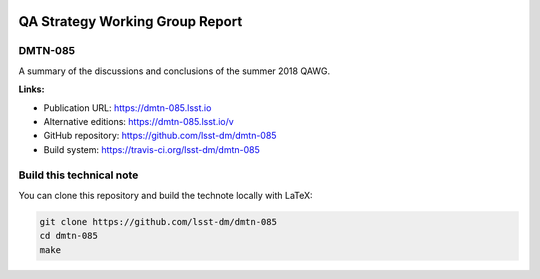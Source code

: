 .. image:: https://img.shields.io/badge/dmtn--085-lsst.io-brightgreen.svg
   :target: https://dmtn-085.lsst.io
.. image:: https://travis-ci.org/lsst-dm/dmtn-085.svg
   :target: https://travis-ci.org/lsst-dm/dmtn-085
..
  Uncomment this section and modify the DOI strings to include a Zenodo DOI badge in the README
  .. image:: https://zenodo.org/badge/doi/10.5281/zenodo.#####.svg
     :target: http://dx.doi.org/10.5281/zenodo.#####

################################
QA Strategy Working Group Report
################################

DMTN-085
========

A summary of the discussions and conclusions of the summer 2018 QAWG.

**Links:**

- Publication URL: https://dmtn-085.lsst.io
- Alternative editions: https://dmtn-085.lsst.io/v
- GitHub repository: https://github.com/lsst-dm/dmtn-085
- Build system: https://travis-ci.org/lsst-dm/dmtn-085


Build this technical note
=========================

You can clone this repository and build the technote locally with LaTeX:

.. code-block:: bash

   git clone https://github.com/lsst-dm/dmtn-085
   cd dmtn-085
   make
